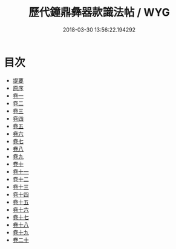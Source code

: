 #+TITLE: 歷代鐘鼎彝器款識法帖 / WYG
#+DATE: 2018-03-30 13:56:22.194292
* 目次
 - [[file:KR1j0030_000.txt::000-1b][提要]]
 - [[file:KR1j0030_000.txt::000-4a][原序]]
 - [[file:KR1j0030_001.txt::001-1a][卷一]]
 - [[file:KR1j0030_002.txt::002-1a][卷二]]
 - [[file:KR1j0030_003.txt::003-1a][卷三]]
 - [[file:KR1j0030_004.txt::004-1a][卷四]]
 - [[file:KR1j0030_005.txt::005-1a][卷五]]
 - [[file:KR1j0030_006.txt::006-1a][卷六]]
 - [[file:KR1j0030_007.txt::007-1a][卷七]]
 - [[file:KR1j0030_008.txt::008-1a][卷八]]
 - [[file:KR1j0030_009.txt::009-1a][卷九]]
 - [[file:KR1j0030_010.txt::010-1a][卷十]]
 - [[file:KR1j0030_011.txt::011-1a][卷十一]]
 - [[file:KR1j0030_012.txt::012-1a][卷十二]]
 - [[file:KR1j0030_013.txt::013-1a][卷十三]]
 - [[file:KR1j0030_014.txt::014-1a][卷十四]]
 - [[file:KR1j0030_015.txt::015-1a][卷十五]]
 - [[file:KR1j0030_016.txt::016-1a][卷十六]]
 - [[file:KR1j0030_017.txt::017-1a][卷十七]]
 - [[file:KR1j0030_018.txt::018-1a][卷十八]]
 - [[file:KR1j0030_019.txt::019-1a][卷十九]]
 - [[file:KR1j0030_020.txt::020-1a][卷二十]]
